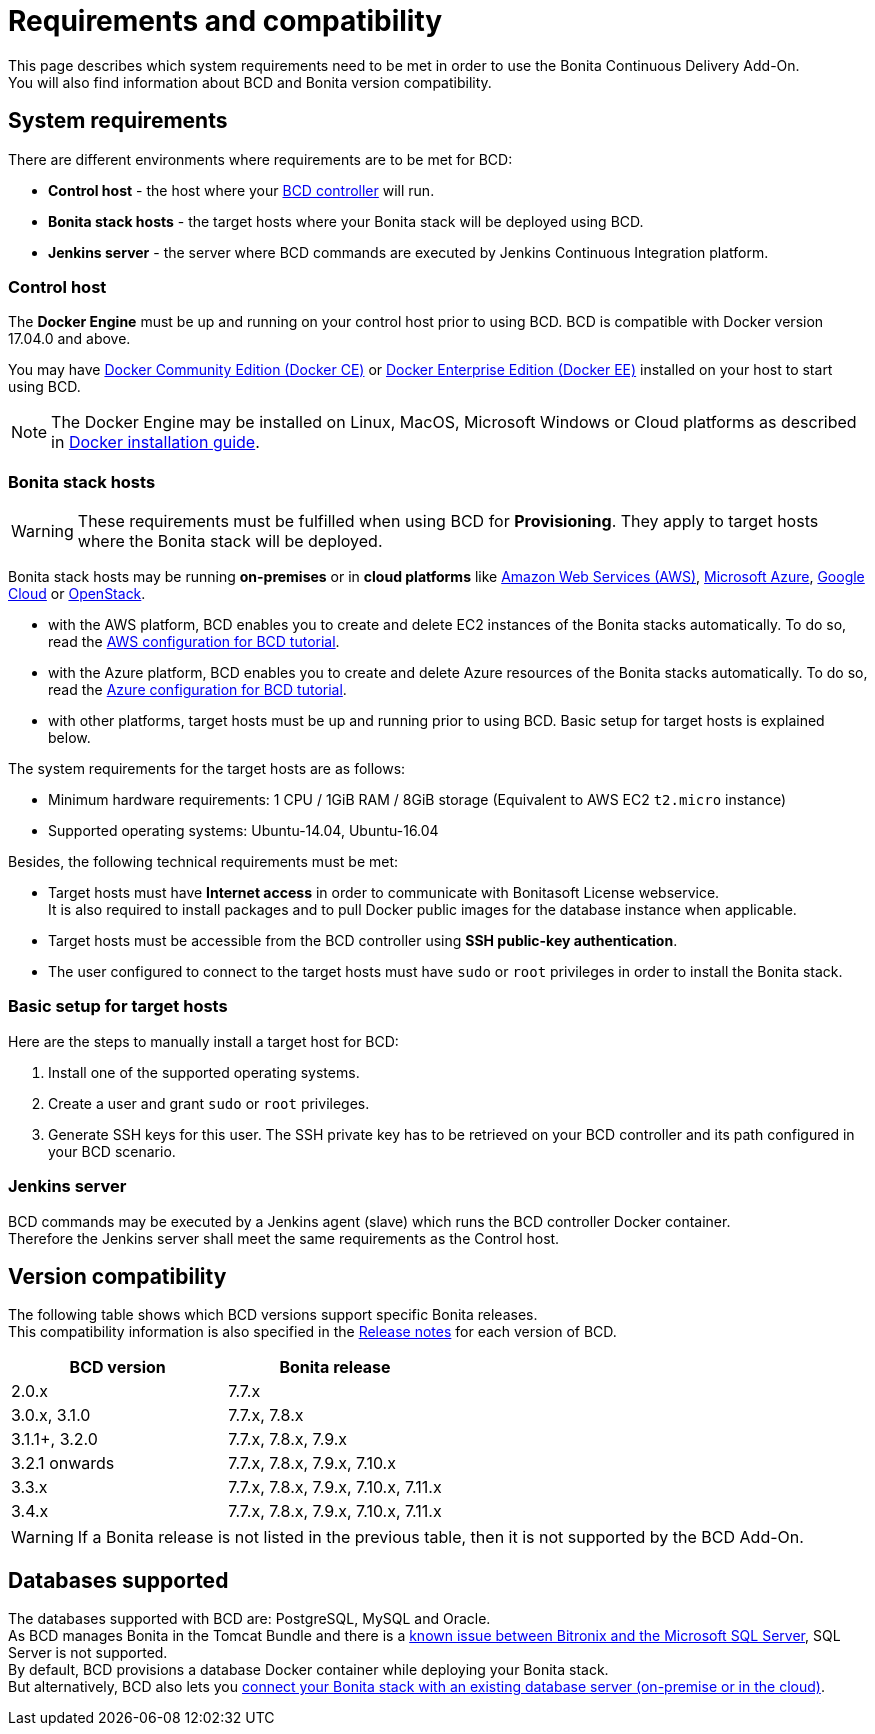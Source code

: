 = Requirements and compatibility

This page describes which system requirements need to be met in order to use the Bonita Continuous Delivery Add-On. +
You will also find information about BCD and Bonita version compatibility.

== System requirements

There are different environments where requirements are to be met for BCD:

* *Control host* - the host where your xref:bcd_controller.adoc[BCD controller] will run.
* *Bonita stack hosts* - the target hosts where your Bonita stack will be deployed using BCD.
* *Jenkins server* - the server where BCD commands are executed by Jenkins Continuous Integration platform.

=== Control host

The *Docker Engine* must be up and running on your control host prior to using BCD. BCD is compatible with Docker version 17.04.0 and above.

You may have https://docs.docker.com/install/[Docker Community Edition (Docker CE)] or https://docs.docker.com/ee/supported-platforms/[Docker Enterprise Edition (Docker EE)] installed on your host to start using BCD.

NOTE: The Docker Engine may be installed on Linux, MacOS, Microsoft Windows or Cloud platforms as described in https://docs.docker.com/install/[Docker installation guide].


=== Bonita stack hosts

WARNING: These requirements must be fulfilled when using BCD for *Provisioning*. They apply to target hosts where the Bonita stack will be deployed.


Bonita stack hosts may be running *on-premises* or in *cloud platforms* like https://aws.amazon.com/[Amazon Web Services (AWS)], https://azure.microsoft.com/[Microsoft Azure], https://cloud.google.com/[Google Cloud] or https://www.openstack.org/[OpenStack].

* with the AWS platform, BCD enables you to create and delete EC2 instances of the Bonita stacks automatically. To do so, read the xref:aws_prerequisites.adoc[AWS configuration for BCD tutorial].
* with the Azure platform, BCD enables you to create and delete Azure resources of the Bonita stacks automatically. To do so, read the xref:azure-prerequisites.adoc[Azure configuration for BCD tutorial].
* with other platforms, target hosts must be up and running prior to using BCD. Basic setup for target hosts is explained below.

The system requirements for the target hosts are as follows:

* Minimum hardware requirements: 1 CPU / 1GiB RAM / 8GiB storage (Equivalent to AWS EC2 `t2.micro` instance)
* Supported operating systems: Ubuntu-14.04, Ubuntu-16.04

Besides, the following technical requirements must be met:

* Target hosts must have *Internet access* in order to communicate with Bonitasoft License webservice. +
It is also required to install packages and to pull Docker public images for the database instance when applicable.
* Target hosts must be accessible from the BCD controller using *SSH public-key authentication*.
* The user configured to connect to the target hosts must have `sudo` or `root` privileges in order to install the Bonita stack.

=== Basic setup for target hosts

Here are the steps to manually install a target host for BCD:

1. Install one of the supported operating systems.
2. Create a user and grant `sudo` or `root` privileges.
3. Generate SSH keys for this user. The SSH private key has to be retrieved on your BCD controller and its path configured in your BCD scenario.

=== Jenkins server

BCD commands may be executed by a Jenkins agent (slave) which runs the BCD controller Docker container. +
Therefore the Jenkins server shall meet the same requirements as the Control host.

== Version compatibility

The following table shows which BCD versions support specific Bonita releases. +
This compatibility information is also specified in the xref:release_notes.adoc[Release notes] for each version of BCD.

|===
| BCD version | Bonita release

| 2.0.x | 7.7.x
| 3.0.x, 3.1.0 | 7.7.x, 7.8.x
| 3.1.1+, 3.2.0 | 7.7.x, 7.8.x, 7.9.x
| 3.2.1 onwards | 7.7.x, 7.8.x, 7.9.x, 7.10.x
| 3.3.x | 7.7.x, 7.8.x, 7.9.x, 7.10.x, 7.11.x
| 3.4.x | 7.7.x, 7.8.x, 7.9.x, 7.10.x, 7.11.x
|===

WARNING: If a Bonita release is not listed in the previous table, then it is not supported by the BCD Add-On.


== Databases supported

The databases supported with BCD are: PostgreSQL, MySQL and Oracle. +
As BCD manages Bonita in the Tomcat Bundle and there is a https://documentation.bonitasoft.com/bonita/${bonitaDocVersion}/database-configuration#toc5[known issue between Bitronix and the Microsoft SQL Server], SQL Server is not supported. +
By default, BCD provisions a database Docker container while deploying your Bonita stack. +
But alternatively, BCD also lets you xref:deploy-with-existing-database.adoc[connect your Bonita stack with an existing database server (on-premise or in the cloud)].
